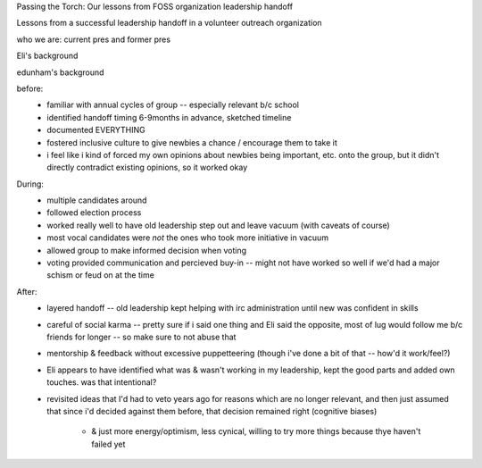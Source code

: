 Passing the Torch: Our lessons from FOSS organization leadership handoff

Lessons from a successful leadership handoff in a volunteer outreach
organization

who we are: current pres and former pres

Eli's background

edunham's background

before:
    * familiar with annual cycles of group -- especially relevant b/c school
    * identified handoff timing 6-9months in advance, sketched timeline
    * documented EVERYTHING
    * fostered inclusive culture to give newbies a chance / encourage them to
      take it
    * i feel like i kind of forced my own opinions about newbies being
      important, etc. onto the group, but it didn't directly contradict
      existing opinions, so it worked okay

During: 
    * multiple candidates around
    * followed election process
    * worked really well to have old leadership step out and leave vacuum
      (with caveats of course)
    * most vocal candidates were *not* the ones who took more initiative in
      vacuum
    * allowed group to make informed decision when voting
    * voting provided communication and percieved buy-in -- might not have
      worked so well if we'd had a major schism or feud on at the time

After:
    * layered handoff -- old leadership kept helping with irc administration
      until new was confident in skills
    * careful of social karma -- pretty sure if i said one thing and Eli said
      the opposite, most of lug would follow me b/c friends for longer -- so
      make sure to not abuse that
    * mentorship & feedback without excessive puppetteering (though i've done
      a bit of that -- how'd it work/feel?)
    * Eli appears to have identified what was & wasn't working in my
      leadership, kept the good parts and added own touches. was that
      intentional?
    * revisited ideas that I'd had to veto years ago for reasons which are no
      longer relevant, and then just assumed that since i'd decided against
      them before, that decision remained right (cognitive biases)
        * & just more energy/optimism, less cynical, willing to try more
          things because thye haven't failed yet



